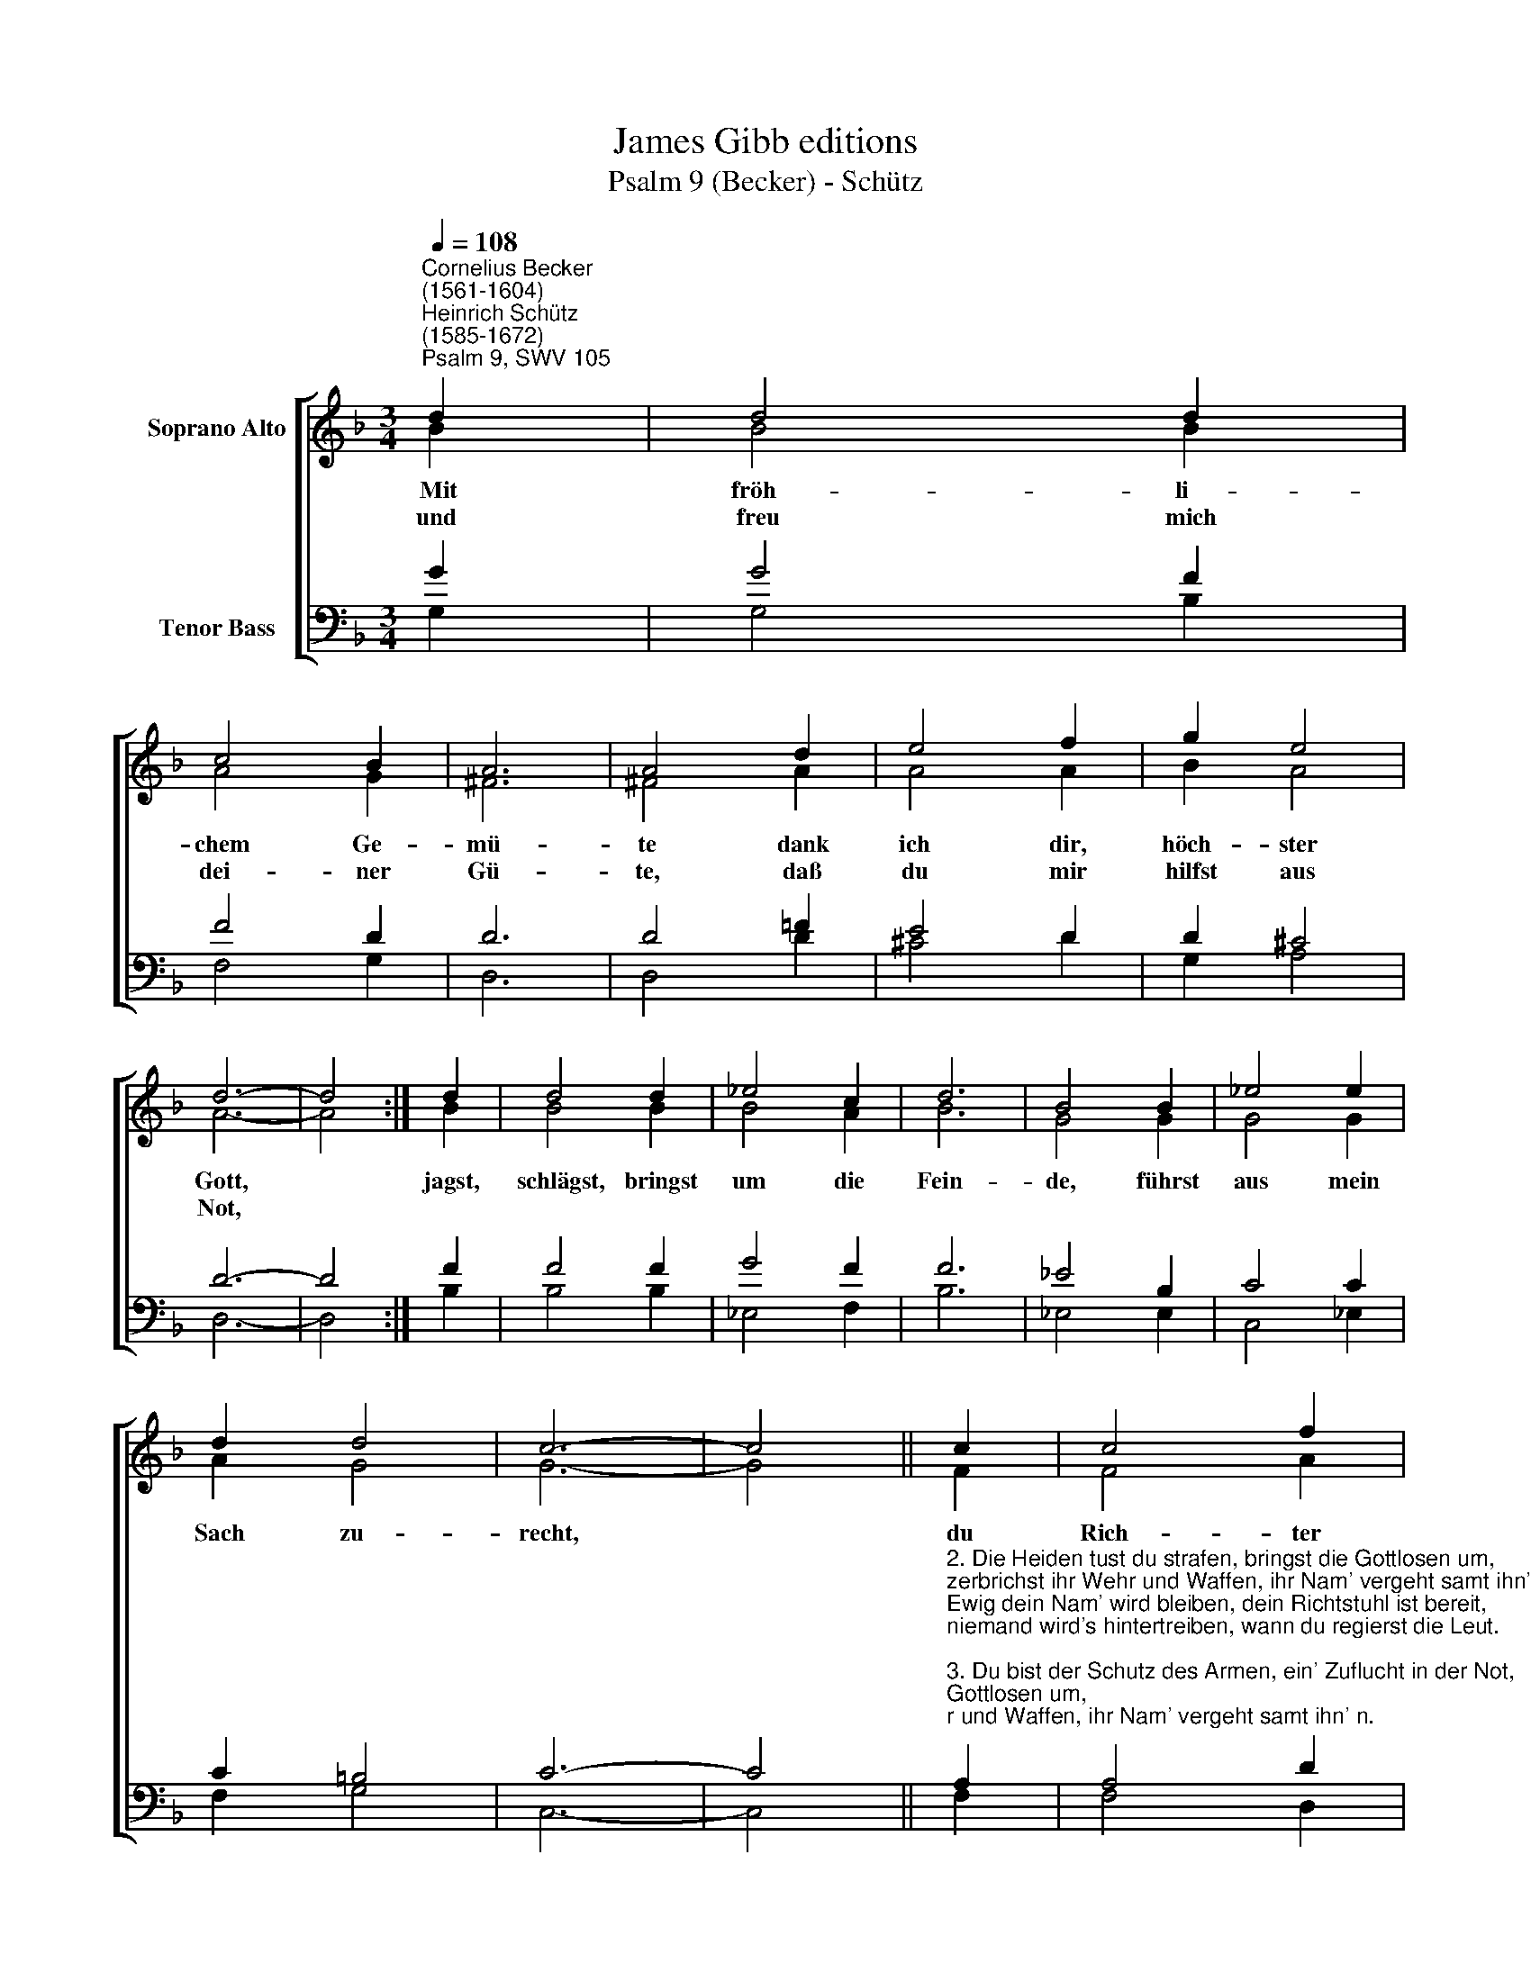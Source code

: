 X:1
T:James Gibb editions
T:Psalm 9 (Becker) - Schütz
%%score [ ( 1 2 ) ( 3 4 ) ]
L:1/8
Q:1/4=108
M:3/4
K:F
V:1 treble nm="Soprano Alto"
V:2 treble 
V:3 bass nm="Tenor Bass"
V:4 bass 
V:1
"^Cornelius Becker\n(1561-1604)""^Heinrich Schütz\n(1585-1672)""^Psalm 9, SWV 105" d2 | d4 d2 | %2
w: ~Mit|fröh- li-|
w: und|freu mich|
 c4 B2 | A6 | A4 d2 | e4 f2 | g2 e4 | d6- | d4 :| d2 | d4 d2 | _e4 c2 | d6 | B4 B2 | _e4 e2 | %15
w: chem Ge-|mü-|te dank|ich dir,|höch- ster|Gott,||jagst,|schlägst, bringst|um die|Fein-|de, führst|aus mein|
w: dei- ner|Gü-|te, daß|du mir|hilfst aus|Not,||||||||
 d2 d4 | c6- | c4 || c2 | c4 f2 | _e4 d2 | c6 | c4 d2 | B4 B2 | c2 A4 | G6- | G4 |] %27
w: Sach zu-|recht,||du|Rich- ter|all- ge-|mei-|ne machst|gut, was|arg und|schlecht.||
w: ||||||||||||
V:2
 B2 | B4 B2 | A4 G2 | ^F6 | ^F4 A2 | A4 A2 | B2 A4 | A6- | A4 :| B2 | B4 B2 | B4 A2 | B6 | G4 G2 | %14
 G4 G2 | A2 G4 | G6- | G4 || F2 | F4 A2 | G4 B2 | A6 | A4 A2 | G4 G2 | G2 ^F4 | G6- | G4 |] %27
V:3
 G2 | G4 F2 | F4 D2 | D6 | D4 =F2 | E4 D2 | D2 ^C4 | D6- | D4 :| F2 | F4 F2 | G4 F2 | F6 | %13
 _E4 B,2 | C4 C2 | C2 =B,4 | C6- | C4 || %18
"^2. Die Heiden tust du strafen, bringst die Gottlosen um,\nzerbrichst ihr Wehr und Waffen, ihr Nam' vergeht samt ihn' n.\nEwig dein Nam' wird bleiben, dein Richtstuhl ist bereit,\nniemand wird's hintertreiben, wann du regierst die Leut.\n\n3. Du bist der Schutz des Armen, ein' Zuflucht in der Not,\nläßt dich seins Leids erbarmen; drum auf dich frommen Gott\nhoffen all, die dich kennen, und ehr'n den Namen dein,\nwirst dich ihrer nicht schämen, ihr Helfer stets zu sein.\n\n5. Nur Gnad, Herr, ich begehre, sieh an mein Elend groß,\ndein Hülf' mir doch gewähre, sonst mich der Feind find't bloß,\ndu hilfst aus Todesnöten, d'rob will ich fröhlich sein,\ndein Lob und Preis vertreten in christlicher Gemein'.\n\n8. Steh auf, Herr Gott, beizeiten, laß gehen dein Gericht,\ndamit die bösen Leute Oberhand kriegen nicht,\ngib's ihnen zu verstehen, daß sie nur Menschen sind,\nauch ihr Trutz muß vergehen vor deiner Macht geschwind." A,2 | %19
 A,4 D2 | B,4 F2 | F6 | F4 F2 | D4 D2 | _E2 D4 | D6- | D4 |] %27
V:4
 G,2 | G,4 B,2 | F,4 G,2 | D,6 | D,4 D2 | ^C4 D2 | G,2 A,4 | D,6- | D,4 :| B,2 | B,4 B,2 | %11
 _E,4 F,2 | B,6 | _E,4 E,2 | C,4 _E,2 | F,2 G,4 | C,6- | C,4 || F,2 | F,4 D,2 | _E,4 B,,2 | F,6 | %22
 F,4 D,2 | G,4 G,2 | C,2 D,4 | G,6- | G,4 |] %27

